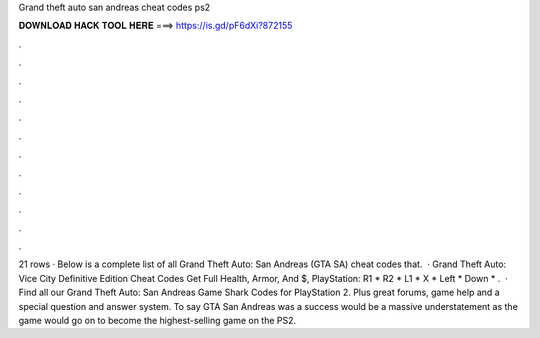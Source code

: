 Grand theft auto san andreas cheat codes ps2

𝐃𝐎𝐖𝐍𝐋𝐎𝐀𝐃 𝐇𝐀𝐂𝐊 𝐓𝐎𝐎𝐋 𝐇𝐄𝐑𝐄 ===> https://is.gd/pF6dXi?872155

.

.

.

.

.

.

.

.

.

.

.

.

21 rows · Below is a complete list of all Grand Theft Auto: San Andreas (GTA SA) cheat codes that.  · Grand Theft Auto: Vice City Definitive Edition Cheat Codes Get Full Health, Armor, And $, PlayStation: R1 * R2 * L1 * X * Left * Down * .  · Find all our Grand Theft Auto: San Andreas Game Shark Codes for PlayStation 2. Plus great forums, game help and a special question and answer system. To say GTA San Andreas was a success would be a massive understatement as the game would go on to become the highest-selling game on the PS2.
